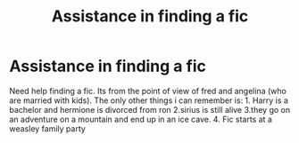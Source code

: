 #+TITLE: Assistance in finding a fic

* Assistance in finding a fic
:PROPERTIES:
:Author: theawesomeone148
:Score: 5
:DateUnix: 1442585425.0
:DateShort: 2015-Sep-18
:FlairText: Request
:END:
Need help finding a fic. Its from the point of view of fred and angelina (who are married with kids). The only other things i can remember is: 1. Harry is a bachelor and hermione is divorced from ron 2.sirius is still alive 3.they go on an adventure on a mountain and end up in an ice cave. 4. Fic starts at a weasley family party


